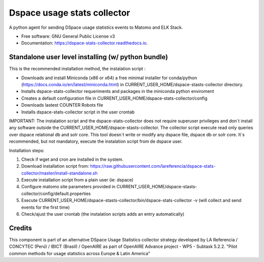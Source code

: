 ============================
Dspace usage stats collector
============================


.. image:: https://img.shields.io/pypi/v/dspace-stats-collector.svg
        :target: https://pypi.python.org/pypi/dspace-stats-collector

.. image:: https://img.shields.io/travis/lareferencia/dspace-stats-collector.svg
        :target: https://travis-ci.org/lareferencia/dspace-stats-collector

.. image:: https://readthedocs.org/projects/dspace-stats-collector/badge/?version=latest
        :target: https://dspace-stats-collector.readthedocs.io/en/latest/?badge=latest
        :alt: Documentation Status
        
.. image:: https://img.shields.io/pypi/l/dspace-stats-collector.svg
        :target: https://pypi.python.org/pypi/dspace-stats-collector
        :alt: License


A python agent for sending DSpace usage statistics events to Matomo and ELK Stack. 


* Free software: GNU General Public License v3
* Documentation: https://dspace-stats-collector.readthedocs.io.


Standalone user level installing (w/ python bundle)
--------------------------------------------------
This is the recommended installation method, the instalation script :

* Downloads and install Miniconda (x86 or x64) a free minimal installer for conda/python (https://docs.conda.io/en/latest/miniconda.html) in CURRENT_USER_HOME/dspace-stasts-collector directory.
* Installs dspace-stats-collector requeriments and packages in the miniconda python enviroment
* Creates a default configuration file in CURRENT_USER_HOME/dspace-stats-collector/config
* Downloads lastest COUNTER Robots file  
* Installs dspace-stats-collector script in the user crontab 

IMPORTANT: The instalation script and the dspace-stats-collector does not require superuser privileges and don´t install any software outside the CURRENT_USER_HOME/dspace-stasts-collector. The collector script execute read only queries over dspace relational db and solr core. This tool doesn´t write or modify any dspace file, dspace db or solr core. It´s recommended, but not mandatory, execute the instalation script from de dspace user. 

Installation steps:

1. Check if wget and cron are installed in the system. 
2. Download installation script from: https://raw.githubusercontent.com/lareferencia/dspace-stats-collector/master/install-standalone.sh
3. Execute installation script from a plain user (ie: dspace) 
4. Configure matomo site parameters provided in CURRENT_USER_HOME/dspace-stasts-collector/config/default.properties 
5. Execute CURRENT_USER_HOME/dspace-stasts-collector/bin/dspace-stats-collector -v  (will collect and send events for the first time) 
6. Check/ajust the user crontab (the instalation scripts adds an entry automatically)   


Credits
-------

This component is part of an alternative DSpace Usage Statistics collector strategy developed by LA Referencia / CONCYTEC (Perú) / IBICT (Brasil) / OpenAIRE as part of OpenAIRE Advance project - WP5 - Subtask 5.2.2. "Pilot common methods for usage statistics across Europe & Latin America"

